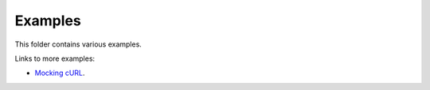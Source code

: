 Examples
========

This folder contains various examples.

Links to more examples:

- `Mocking cURL`_.

.. _Mocking cURL: https://github.com/eerimoq/monolinux-jiffy/blob/master/tst/test_http_get.c
